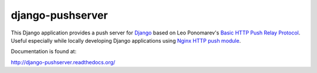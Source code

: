 django-pushserver
=================

This Django application provides a push server for Django_ based on Leo
Ponomarev's `Basic HTTP Push Relay Protocol`_. Useful especially while locally
developing Django applications using `Nginx HTTP push module`_.

.. _Django: https://www.djangoproject.com/
.. _Basic HTTP Push Relay Protocol: http://pushmodule.slact.net/protocol.html
.. _Nginx HTTP push module: http://pushmodule.slact.net/

Documentation is found at:

http://django-pushserver.readthedocs.org/
